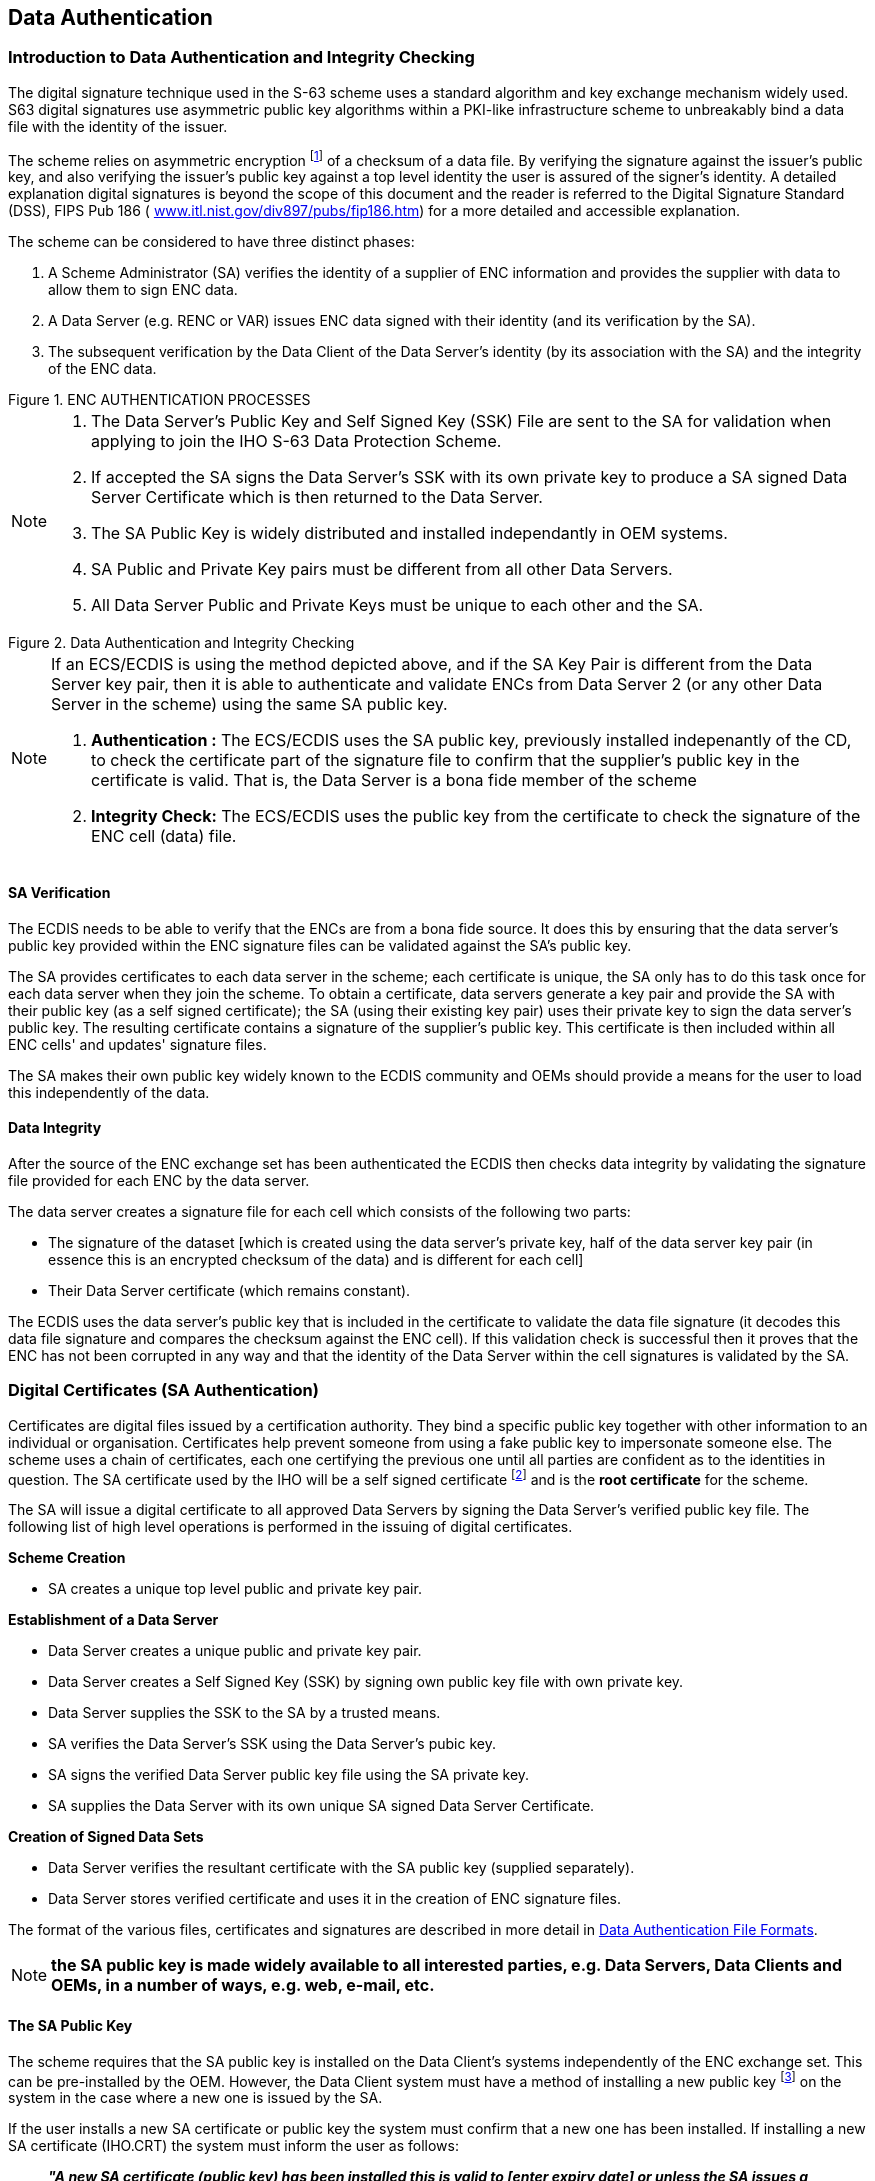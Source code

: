 
[[data_authentication]]
== Data Authentication

[[introduction_to_data_authentication]]
=== Introduction to Data Authentication and Integrity Checking

The digital signature technique used in the S-63 scheme uses a standard algorithm and key exchange mechanism widely used. S63 digital signatures use asymmetric public key algorithms within a PKI-like infrastructure scheme to unbreakably bind a data file with the identity of the issuer.

The scheme relies on asymmetric encryption {blank}footnote:[Asymmetric cryptography relies on algorithms where encryption and decryption take place with different cryptographic keys. Therefore one person can encrypt data and make available a decryption key for others to decrypt it. These keys are referred to as the “private key” and the “public key”, collectively known as a “key pair”] of a checksum of a data file. By verifying the signature against the issuer's public key, and also verifying the issuer's public key against a top level identity the user is assured of the signer's identity. A detailed explanation digital signatures is beyond the scope of this document and the reader is referred to the Digital Signature Standard (DSS), FIPS Pub 186 ( http://www.itl.nist.gov/div897/pubs/fip186.htm[www.itl.nist.gov/div897/pubs/fip186.htm]) for a more detailed and accessible explanation.

The scheme can be considered to have three distinct phases:

. A Scheme Administrator (SA) verifies the identity of a supplier of ENC information and provides the supplier with data to allow them to sign ENC data.
. A Data Server (e.g. RENC or VAR) issues ENC data signed with their identity (and its verification by the SA). 
. The subsequent verification by the Data Client of the Data Server's identity (by its association with the SA) and the integrity of the ENC data.

[[fig6]]
.ENC AUTHENTICATION PROCESSES
image::image-06.png["","",""]

[NOTE]
====
. The Data Server's Public Key and Self Signed Key (SSK) File are sent to the SA for validation when applying to join the IHO S-63 Data Protection Scheme.
. If accepted the SA signs the Data Server's SSK with its own private key to produce a SA signed Data Server Certificate which is then returned to the Data Server.
. The SA Public Key is widely distributed and installed independantly in OEM systems.
. SA Public and Private Key pairs must be different from all other Data Servers.
. All Data Server Public and Private Keys must be unique to each other and the SA.
====

[[fig7]]
.Data Authentication and Integrity Checking
image::image-07.png["","",""]

[NOTE]
====
If an ECS/ECDIS is using the method depicted above, and if the SA Key Pair is different from the Data Server key pair, then it is able to authenticate and validate ENCs from Data Server 2 (or any other Data Server in the scheme) using the same SA public key.

. *Authentication :* The ECS/ECDIS uses the SA public key, previously installed indepenantly of the CD, to check the certificate part of the signature file to confirm that the supplier's public key in the certificate is valid. That is, the Data Server is a bona fide member of the scheme
. *Integrity Check:* The ECS/ECDIS uses the public key from the certificate to check the signature of the ENC cell (data) file.
====

[[sa_verification]]
==== SA Verification

The ECDIS needs to be able to verify that the ENCs are from a bona fide source. It does this by ensuring that the data server's public key provided within the ENC signature files can be validated against the SA's public key.

The SA provides certificates to each data server in the scheme; each certificate is unique, the SA only has to do this task once for each data server when they join the scheme. To obtain a certificate, data servers generate a key pair and provide the SA with their public key (as a self signed certificate); the SA (using their existing key pair) uses their private key to sign the data server's public key. The resulting certificate contains a signature of the supplier's public key. This certificate is then included within all ENC cells' and updates' signature files.

The SA makes their own public key widely known to the ECDIS community and OEMs should provide a means for the user to load this independently of the data.

[[data_integrity]]
==== Data Integrity

After the source of the ENC exchange set has been authenticated the ECDIS then checks data integrity by validating the signature file provided for each ENC by the data server.

The data server creates a signature file for each cell which consists of the following two parts:

* The signature of the dataset [which is created using the data server's private key, half of the data server key pair (in essence this is an encrypted checksum of the data) and is different for each cell] 
* Their Data Server certificate (which remains constant).

The ECDIS uses the data server's public key that is included in the certificate to validate the data file signature (it decodes this data file signature and compares the checksum against the ENC cell). If this validation check is successful then it proves that the ENC has not been corrupted in any way and that the identity of the Data Server within the cell signatures is validated by the SA.

[[digital_certificates_saa]]
=== Digital Certificates (SA Authentication)

Certificates are digital files issued by a certification authority. They bind a specific public key together with other information to an individual or organisation. Certificates help prevent someone from using a fake public key to impersonate someone else. The scheme uses a chain of certificates, each one certifying the previous one until all parties are confident as to the identities in question. The SA certificate used by the IHO will be a self signed certificate {blank}footnote:[The SA public key signed using the SA private key.] and is the *root certificate* for the scheme.

The SA will issue a digital certificate to all approved Data Servers by signing the Data Server's verified public key file. The following list of high level operations is performed in the issuing of digital certificates.

*Scheme Creation*

* SA creates a unique top level public and private key pair.

*Establishment of a Data Server*

* Data Server creates a unique public and private key pair.
* Data Server creates a Self Signed Key (SSK) by signing own public key file with own private key.
* Data Server supplies the SSK to the SA by a trusted means.
* SA verifies the Data Server's SSK using the Data Server's pubic key.
* SA signs the verified Data Server public key file using the SA private key.
* SA supplies the Data Server with its own unique SA signed Data Server Certificate.

*Creation of Signed Data Sets*

* Data Server verifies the resultant certificate with the SA public key (supplied separately).
* Data Server stores verified certificate and uses it in the creation of ENC signature files.

The format of the various files, certificates and signatures are described in more detail in <<data_authentication_file_formats>>.

NOTE: *the SA public key is made widely available to all interested parties, e.g. Data Servers, Data Clients and OEMs, in a number of ways, e.g. web, e-mail, etc.*

[[the_sa_public_key]]
==== The SA Public Key

The scheme requires that the SA public key is installed on the Data Client's systems independently of the ENC exchange set. This can be pre-installed by the OEM. However, the Data Client system must have a method of installing a new public key {blank}footnote:[It is envisaged that data servers will supply this independently of the exchange set to coincide with data that authenticates against the new public key.] on the system in the case where a new one is issued by the SA.

If the user installs a new SA certificate or public key the system must confirm that a new one has been installed. If installing a new SA certificate (IHO.CRT) the system must inform the user as follows:

____
*_"A new SA certificate (public key) has been installed this is valid to [enter expiry date] or unless the SA issues a new one for security reasons."_*
____

If installing a new SA public key (IHO.PUB) the system must inform the user as follows:

____
*_"A new SA public key has been installed this is valid until the SA routinely issues a new one or unless one is issued for security reasons."_*
____

Should the system report an authentication error during the loading process it should alert the user to the possibility that the SA may have changed the public key. Therefore a warning message must be displayed explaining the reason for this as follows:

____
*_"SSE 06 – The SA Certificate/Public Key is invalid. The SA may have issued a new public key or the ENC may originate from another service. A new SA public key can be obtained from the IHO website or from your distributor."_*
____

[[new_data_servers]]
==== New Data Servers

The IHO, in conjunction with the DPSWG, will establish the identity of any organisation or commercial company wishing to join the protection scheme as a Data Server. If the SA revokes a Data Server Certificate, it will inform all Data Servers and Manufacturers about the change.

[[digital_signatures_vdi]]
=== Digital Signatures (Verify Data Integrity)

A digital signature is an electronic signature that can be used to authenticate the identity of the sender of a message or the signer of a document, and to ensure that the original content of the sent message is unchanged. Digital signatures are portable, easily verified and cannot be forged.

It is also acceptable for Hydrographic offices or other Data Server organisations (e.g. RENC/VAR) to use digital signatures to maintain provenance and data integrity between them in the delivery of ENC information. Each ENC file (both base and update files) will always have a single unique signature file associated with it. No other files in an encrypted ENC exchange set have a digital signature.

NOTE: An exchange set may contain signatures issued by different data servers and therefore each ENC file must be authenticated individually.

[[technical_overview_of_digital_signatures]]
==== Technical Overview of Digital Signatures

Data authentication is provided using a digital signature compliant with the Digital Signature Standard (DSS) <<dss>>. The DSS uses the Secure Hash Algorithm (SHA-1) <<sha>> to create a message digest (hash). The message digest is then input to the Digital Signature Algorithm (DSA) <<dss>> to generate the digital signature for the message using an asymmetric encryption algorithm and the 'private key' of a key pair. Asymmetric algorithms have the property that data encrypted using the 'private key' of the key pair can only be decrypted using the 'public key' of the key pair.

A consequence of encrypting the message digest with the private key is that anyone who has the public key (which as its name suggests can be made public) can decrypt and verify the message digest.
Further information on Digital Signatures and their use may be obtained from the IHO website (https://iho.int/[www.iho.int]).

[[enc_signature_file_naming_convention]]
==== ENC Signature File Naming Convention

The digital signature file will match the cell file name except that the navigational purpose codes, digits 1–6, will be replaced by the characters I – N.

*In general:* +
ENC file: `CC` *`[1-6]`* `XXXXX.EEE` (see S-57 Appendix B1) +
Signature file: `CC` *`[I-N]`* `XXXXX.EEE`

[%unnumbered]
|===
h| Navigational Purpose h| Signature Character
| 1. Overview ^.^| `I`
| 2. General ^.^| `J`
| 3. Coastal ^.^| `K`
| 4. Approaches ^.^| `L`
| 5. Harbour ^.^| `M`
| 6. Berthing ^.^| `N`
|===

[%unnumbered]
[EXAMPLE]
====
Cell file *`GB100001.000`* will have a signature file named *`GBI00001.000`* +
Cell file *`GB61032A.002`* will have a signature file named *`GBN1032A.002`*
====

[[storage_of_the_enc_signature_file]]
==== Storage of the ENC Signature File

The ENC signature file must be uniquely identifiable as belonging to a particular ENC data file as outlined in <<enc_signature_file_naming_convention>> above. The digital signature file will always be located in the same directory as the ENC cell file that it relates to, as illustrated in <<fig8>>.

[[fig8]]
.ENC DIGITAL SIGNATURE FILES PLACEMENT
image::image-08.png["","",""]

[[data_authentication_file_formats]]
=== Data Authentication File Formats

There are a number of files associated with the authentication processes within the S-63 Data Protection Scheme. Among these are the certificate and signature files, as described in <<digital_certificates_saa>> & <<digital_signatures_vdi>> and the private and public keys created to sign and authenticate them. Although these may be derived independently the various component parts contained within each file share common elements that are always formatted in the same way. The following table lists the files that are fundamental to the authentication of S-63 encrypted ENCs. This table also identifies those participants of the scheme who create them.

[%unnumbered]
|===
h| File Types ^.^h| Scheme Administrator ^.^h| Data Server
| PQG File ^.^| ✓ ^.^| ✓
| Private Key (X file) ^.^| ✓ ^.^| ✓
| Public Key (Y file) ^.^| ✓ ^.^| ✓
| X509 v3 Certificate ^.^| ✓ ^.^| x
| Self Signed Key (SSK) ^.^| x ^.^| ✓
| Certificate ^.^| ✓ ^.^| x
| Signature ^.^| x ^.^| ✓

|===

[[file_elements]]
==== File Elements

All elements comprise of two parts, a header and a data string. The following table lists all the possible elements that may go to make up a particular file, certificate or signature:

[%unnumbered]
|===
h| Element h| Header h| Data String
^.^| `R` | `// Signature part R:` | `10 blocks of 4 characters.`
^.^| `S` | `// Signature part S:` | `10 blocks of 4 characters.`
^.^| `p` | `// BIG p` | `32 blocks of 4 characters.`
^.^| `q` | `// BIG q` | `10 blocks of 4 characters.`
^.^| `g` | `// BIG g` | `32 blocks of 4 characters.`
^.^| `x` | `// BIG x` | `10 blocks of 4 characters.`
^.^| `y` | `// BIG y` | `32 blocks of 4 characters.`

|===

[[element_header_and_data_string_formatting]]
===== Element Header and Data String Formatting

Each data string:

* Is preceded by a single header line. Header lines are indicated by two forward slashes (// ASCII - 0x2F2F) at the start followed by a space (SP ASCII 0x20) and the header characters in ASCII text as per the format descriptions below.. 
* Is expressed in ASCII text hexadecimal digits (0-9, A-F). Any alphabetic character will be in upper case. 
* Is terminated by a full stop (. ASCII 0x2E). 
* Has a space (ASCII SP 0x20) separating each group of 4 characters. 
* Has a Carriage Return (ASCII CR 0x0D) and New Line (ASCII LF 0x0A) at the end of each data string.

[[examples_of_file_certificate_and_signature_formats]]
==== Examples of File, Certificate and Signature Formats

The following section includes a set of examples of all the various files associated with this aspect of the S-63 Data Protection Scheme. A detailed explanation of how these files are created is outlined later in this document.

[[pqg_format]]
===== PQG Format

The PQG parameters are produced from a random string and are used in the creation of the X and Y private/public key pairs. After these have been made, the PQG parameters will be contained within the X and Y private/public key pairs.

P, Q and G are numerical parameters used in the Digital Signature Algorithm as input to the key creation process. Each data server can use a different set of P, Q and G or use an existing set to generate random key pairs. The Digital Signature Standard <<dss>> describes their derivation and use.

[%unnumbered]
[EXAMPLE]
.Example of PQG Format
====
`// BIG p` +
`D0A0 2D76 D210 58DA 4D91 BBC7 30AC 9186 5CB4 036C CDA4 6B49 4650 16BB 6931 2F12` +
`DF14 A0CC F38E B77C AD84 E6A1 2F2A A0D0 441A 734B 1D2B E944 5D10 BA87 609B 75E3.` +
`// BIG q` +
`8E00 82E3 C046 DFE6 C422 F44C C111 DBF6 ADEE 9467.` +
`// BIG g` +
`B08D 786D 0ED3 4E39 7C6B 3ACF 8843 C3BF BAB1 A44D 0846 BB2A C3EE D432 B270 E710` +
`E083 B239 AF0E A5B8 693B F2FC A03B 6A73 E289 84FF 8623 1394 996F 6263 0845 AA94.`
====

[[the_x_format]]
===== The X (Private Key) Format

The X file can be written as ASCII text in the following format:

[%unnumbered]
[EXAMPLE]
====
`// BIG p` +
`D0A0 2D76 D210 58DA 4D91 BBC7 30AC 9186 5CB4 036C CDA4 6B49 4650 16BB 6931 2F12` +
`DF14 A0CC F38E B77C AD84 E6A1 2F2A A0D0 441A 734B 1D2B E944 5D10 BA87 609B 75E3.` +
`// BIG q` +
`8E00 82E3 C046 DFE6 C422 F44C C111 DBF6 ADEE 9467.` +
`// BIG g` +
`B08D 786D 0ED3 4E39 7C6B 3ACF 8843 C3BF BAB1 A44D 0846 BB2A C3EE D432 B270 E710` +
`E083 B239 AF0E A5B8 693B F2FC A03B 6A73 E289 84FF 8623 1394 996F 6263 0845 AA94.` +
`// BIG x` +
`EBAF 2948 1485 7E7C 2F48 C7B2 9334 2F09 DA1A EB04.`
====

[[the_y_format]]
===== The Y (IHO or Data Server Public Key) Format

Both the SA and Data Server public key are provided in the following format, the scheme uses a DSA Public Key of length 512 bits.

[%unnumbered]
[EXAMPLE]
====
`// BIG p` +
`D0A0 2D76 D210 58DA 4D91 BBC7 30AC 9186 5CB4 036C CDA4 6B49 4650 16BB 6931 2F12` +
`DF14 A0CC F38E B77C AD84 E6A1 2F2A A0D0 441A 734B 1D2B E944 5D10 BA87 609B 75E3.` +
`// BIG q` +
`8E00 82E3 C046 DFE6 C422 F44C C111 DBF6 ADEE 9467.` +
`// BIG g` +
`B08D 786D 0ED3 4E39 7C6B 3ACF 8843 C3BF BAB1 A44D 0846 BB2A C3EE D432 B270 E710` +
`E083 B239 AF0E A5B8 693B F2FC A03B 6A73 E289 84FF 8623 1394 996F 6263 0845 AA94.` +
`// BIG y` +
`444B BA17 1758 0DAF 71AB 52A5 6CCA 8EAB 4C51 E970 0E37 B17B BB46 C0B9 4A36 F73F` +
`0244 7FBD AE5B 7CA9 3870 5AB9 E9EE 471C E7B0 1004 6DF1 3505 42B3 0332 AE67 69C6.`
====

[[the_sa_digital_certificate_format]]
===== The SA Digital Certificate (X509v3) Format

The SA Digital Certificate will be in X509v3 format <<ITU-T_X.509>> and represents a DSA Public Key of length 512 bits. The SA Digital Certificate will always be available in a file called IHO.CRT. The IHO.CRT file is available from IHO at https://iho.int/[www.iho.int].

All Data Servers providing an ENC service may include the SA certificate, for reference in the root directory of the media (e.g. in D:\IHO.CRT on a CD-ROM) but, as stated in <<the_sa_public_key>>, the installation on a Data Client's system of the SA certificate should be done independently. The check of the validity of the SA signature against each ENC signature must be done from the independently installed version of the SA certificate.

The SA public key in ASCII format (as opposed to the binary X509v3 format) is also made available on the IHO website at https://iho.int/[www.iho.int] (the format is described in <<the_y_format>>).

[[the_ssk_format]]
===== The Self Signed Key (SSK) Format

This is the file format that the Data Server uses to sign its own public key before sending to the SA for signing. The signature is the signature of the whole public key file (i.e. the PQG and Y parameters).

[%unnumbered]
[EXAMPLE]
====
[%unnumbered]
image::image-09.png["","",""]
====

[[the_sa_signed_ds_certificate_file_format]]
===== The SA Signed DS Certificate File Format

This is the file format used by the SA when it issues a Data Server Certificate file. The SA also uses a DSA Public Key of length 512 bits. The R & S pair is what is transcribed into the Data Server's ENC signature files.

[%unnumbered]
[EXAMPLE]
====
[%unnumbered]
image::image-10.png["","",""]
====

[[the_enc_signature_file_format]]
===== The ENC Signature File Format

The signature file must contain a signature and certificate pair. A file with just a signature is invalid as it does not certify the Data Server's identity. The ENC digital signature file has format, structure and order as in the following example:

[%unnumbered]
[EXAMPLE]
====
[%unnumbered]
image::image-11.png["","",""]
====

The second R and S pair is used to authenticate the Data Server digital certificate (p, q, g and y strings). If verified successfully, the Data Server public key (y string) can be extracted and used to verify the digital signature (first R and S pair) of the encrypted ENC. This allows the Data Client to verify the SA digital certificate, to extract the Data Server public key, and to verify the digital signature of the ENC data.
